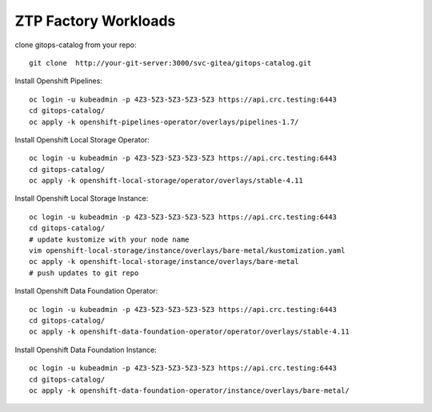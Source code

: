 ZTP Factory Workloads
==========================================

clone gitops-catalog from your repo::

    git clone  http://your-git-server:3000/svc-gitea/gitops-catalog.git 


Install Openshift Pipelines::

    oc login -u kubeadmin -p 4Z3-5Z3-5Z3-5Z3-5Z3 https://api.crc.testing:6443
    cd gitops-catalog/
    oc apply -k openshift-pipelines-operator/overlays/pipelines-1.7/

Install Openshift Local Storage Operator::

    oc login -u kubeadmin -p 4Z3-5Z3-5Z3-5Z3-5Z3 https://api.crc.testing:6443
    cd gitops-catalog/
    oc apply -k openshift-local-storage/operator/overlays/stable-4.11


Install Openshift Local Storage Instance::

    oc login -u kubeadmin -p 4Z3-5Z3-5Z3-5Z3-5Z3 https://api.crc.testing:6443
    cd gitops-catalog/
    # update kustomize with your node name
    vim openshift-local-storage/instance/overlays/bare-metal/kustomization.yaml
    oc apply -k openshift-local-storage/instance/overlays/bare-metal
    # push updates to git repo 

Install Openshift Data Foundation Operator::

    oc login -u kubeadmin -p 4Z3-5Z3-5Z3-5Z3-5Z3 https://api.crc.testing:6443
    cd gitops-catalog/
    oc apply -k openshift-data-foundation-operator/operator/overlays/stable-4.11

Install Openshift Data Foundation Instance::

    oc login -u kubeadmin -p 4Z3-5Z3-5Z3-5Z3-5Z3 https://api.crc.testing:6443
    cd gitops-catalog/
    oc apply -k openshift-data-foundation-operator/instance/overlays/bare-metal/
